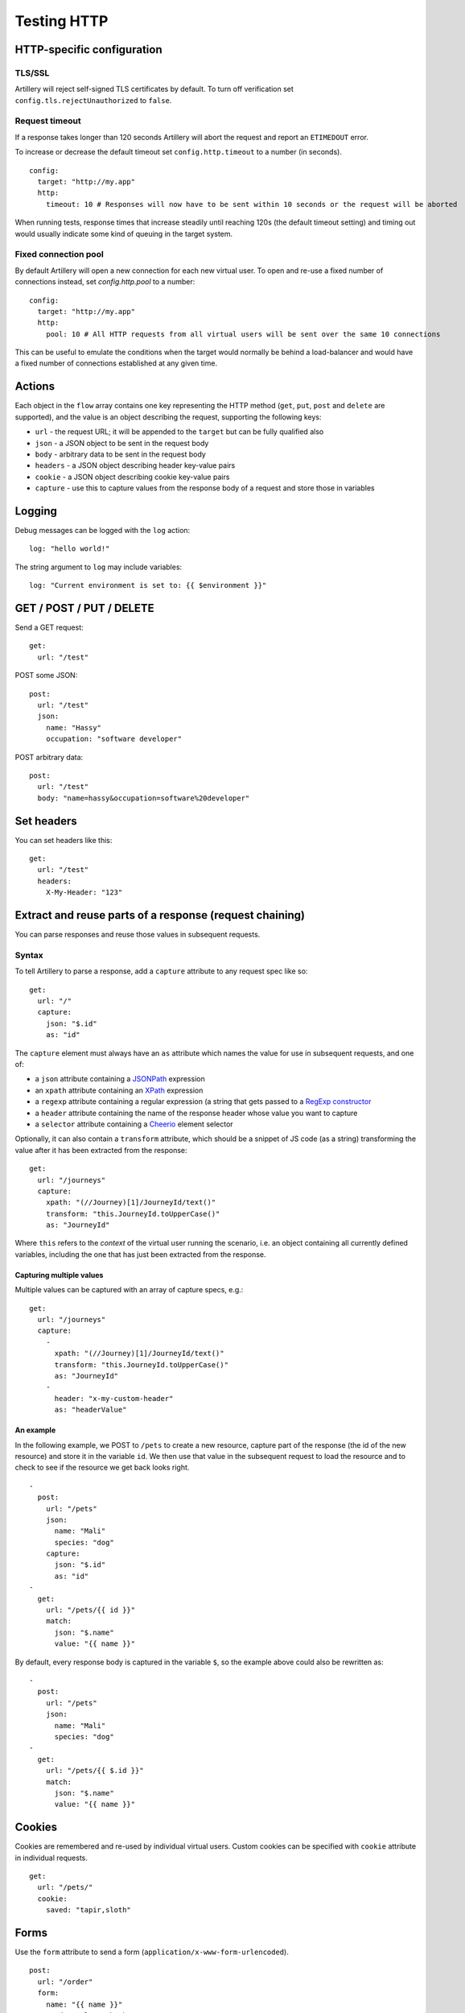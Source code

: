 Testing HTTP
************

HTTP-specific configuration
###########################

TLS/SSL
-------

Artillery will reject self-signed TLS certificates by default. To turn off verification set ``config.tls.rejectUnauthorized`` to ``false``.

Request timeout
---------------

If a response takes longer than 120 seconds Artillery will abort the request and report an ``ETIMEDOUT`` error.

To increase or decrease the default timeout set ``config.http.timeout`` to a number (in seconds).
::

  config:
    target: "http://my.app"
    http:
      timeout: 10 # Responses will now have to be sent within 10 seconds or the request will be aborted
      
When running tests, response times that increase steadily until reaching 120s (the default timeout setting) and timing out would usually indicate some kind of queuing in the target system.

Fixed connection pool
---------------------

By default Artillery will open a new connection for each new virtual user. To open and re-use a fixed number of connections instead, set `config.http.pool` to a number:
::

  config:
    target: "http://my.app"
    http:
      pool: 10 # All HTTP requests from all virtual users will be sent over the same 10 connections

This can be useful to emulate the conditions when the target would normally be behind a load-balancer and would have a fixed number of connections established at any given time.


Actions
#######

Each object in the ``flow`` array contains one key representing the HTTP method (``get``, ``put``, ``post`` and ``delete`` are supported), and the value is an object describing the request, supporting the following keys:

- ``url`` - the request URL; it will be appended to the ``target`` but can be fully qualified also
- ``json`` - a JSON object to be sent in the request body
- ``body`` - arbitrary data to be sent in the request body
- ``headers`` - a JSON object describing header key-value pairs
- ``cookie`` - a JSON object describing cookie key-value pairs
- ``capture`` - use this to capture values from the response body of a request and store those in variables

Logging
#######

Debug messages can be logged with the ``log`` action:
::

  log: "hello world!"

    
The string argument to ``log`` may include variables:
::

  log: "Current environment is set to: {{ $environment }}"


GET / POST / PUT / DELETE
#########################

Send a GET request:
::

  get:
    url: "/test"


POST some JSON:
::

  post:
    url: "/test"
    json:
      name: "Hassy"
      occupation: "software developer"


POST arbitrary data:
::

  post:
    url: "/test"
    body: "name=hassy&occupation=software%20developer"


Set headers
###########

You can set headers like this:
::

  get:
    url: "/test"
    headers:
      X-My-Header: "123"


Extract and reuse parts of a response (request chaining)
########################################################

You can parse responses and reuse those values in subsequent requests.

Syntax
------

To tell Artillery to parse a response, add a ``capture`` attribute to any request spec like so:
::

  get:
    url: "/"
    capture:
      json: "$.id"
      as: "id"


The ``capture`` element must always have an ``as`` attribute which names the value for use in subsequent requests, and one of:

- a ``json`` attribute containing a `JSONPath <http://goessner.net/articles/JsonPath/>`_ expression
- an ``xpath`` attribute containing an `XPath <https://en.wikipedia.org/wiki/XPath>`_ expression
- a ``regexp`` attribute containing a regular expression (a string that gets passed to a `RegExp constructor <https://developer.mozilla.org/en/docs/Web/JavaScript/Reference/Global_Objects/RegExp>`_
- a ``header`` attribute containing the name of the response header whose value you want to capture
- a ``selector`` attribute containing a `Cheerio <https://github.com/cheeriojs/cheerio>`_ element selector

Optionally, it can also contain a ``transform`` attribute, which should be a snippet of JS code (as a string) transforming the value after it has been extracted from the response:
::

  get:
    url: "/journeys"
    capture:
      xpath: "(//Journey)[1]/JourneyId/text()"
      transform: "this.JourneyId.toUpperCase()"
      as: "JourneyId"


Where ``this`` refers to the *context* of the virtual user running the scenario, i.e. an object containing all currently defined variables, including the one that has just been extracted from the response.

Capturing multiple values
%%%%%%%%%%%%%%%%%%%%%%%%%

Multiple values can be captured with an array of capture specs, e.g.:

::

  get:
    url: "/journeys"
    capture:
      -
        xpath: "(//Journey)[1]/JourneyId/text()"
        transform: "this.JourneyId.toUpperCase()"
        as: "JourneyId"
      -
        header: "x-my-custom-header"
        as: "headerValue"


An example
%%%%%%%%%%

In the following example, we POST to ``/pets`` to create a new resource, capture part of the response (the id of the new resource) and store it in the variable ``id``. We then use that value in the subsequent request to load the resource and to check to see if the resource we get back looks right.
::

  -
    post:
      url: "/pets"
      json:
        name: "Mali"
        species: "dog"
      capture:
        json: "$.id"
        as: "id"
  -
    get:
      url: "/pets/{{ id }}"
      match:
        json: "$.name"
        value: "{{ name }}"

By default, every response body is captured in the variable ``$``, so the
example above could also be rewritten as:
::

  -
    post:
      url: "/pets"
      json:
        name: "Mali"
        species: "dog"
  -
    get:
      url: "/pets/{{ $.id }}"
      match:
        json: "$.name"
        value: "{{ name }}"


Cookies
#######

Cookies are remembered and re-used by individual virtual users. Custom cookies can be specified with ``cookie`` attribute in individual requests.
::

  get:
    url: "/pets/"
    cookie:
      saved: "tapir,sloth"

Forms
#####

Use the ``form`` attribute to send a form (``application/x-www-form-urlencoded``).
::

  post:
    url: "/order"
    form:
      name: "{{ name }}"
      product_slug: "book"
      inscription: "{{ dedication }}"
      gift_options: "{{ gift_option }}"      

TLS/SSL
#######

By default, Artillery will reject self-signed certificates. You can disable this behavior (for testing in a staging environment for example):

- Pass ``-k`` (or ``--insecure``) option to ``artillery run`` or ``artillery quick``
- By setting the ``config.http.tls`` property in your test script like so:

::

  config:
    target: "https://myapp.staging:3002"
    http:
      tls:
        rejectUnauthorized: false
  scenarios:
    -
      ...


Inline variables
################

Variables can defined in the ``config.variables`` section of a script and used in subsequent request templates.
::

  config:
    target: "http://app01.local.dev"
    phases:
      -
        duration: 300
        arrivalRate: 25
    variables:
      postcode:
        - "SE1"
        - "EC1"
        - "E8"
        - "WH9"
      id:
        - "8731"
        - "9965"
        - "2806"


The variables can then be used in templates as normal. For example: ``{{ id }}`` and ``{{ postcode }}``.


Variables from a file
#####################

You can create variables to use in your scenarios with values from an external CSV file.

Take this CSV file for example:
::

    dog,Leo
    dog,Figo
    dog,Mali
    cat,Chewbacca
    cat,Puss
    cat,Bonnie
    cat,Blanco
    pony,Tiki

Add ``payload`` to config:
::

  config:
    payload:
      fields:
        - "species"
        - "name"


This will make ``species`` and ``name`` variables available in scenario definitions.

Use those variables in your scenarios:
::

  post:
    url: "/pets"
    json:
      name: "{{ name }}"
      species: "{{ species }}"


Then tell ``artillery`` to use the payload file:
::

    artillery run my_test.json -p pets.csv

Loop through a number of requests
#################################

You can use the ``loop`` construct to loop through a number of requests in a scenario. For example, each virtual user will send 100 ``GET`` requests to ``/`` with this scenario:
::

  config:
    # ... config here ...
  scenarios:
    -
      flow:
        -
          loop:
            -
              get:
                url: "/"
          count: 100



If count is omitted, the loop will run *indefinitely*.

``loop`` is an array - any number of requests can be specified. Variables, cookie and response parsing will work as expected.

The current step of the loop is available inside a loop through the ``$loopCount`` variable (for example going from 1 too 100 in the example above).

Advanced: writing custom logic in Javascript
#################################

The HTTP engine has support for "hooks", which allow for custom JS functions to be called at certain points during the execution of a scenario.

- ``beforeRequest`` - called before a request is sent; request parameters (URL, cookies, headers, body etc) can be customized here
- ``afterResponse`` - called after a response has been received; the response can be inspected and custom variables can be set here

Specifying a function to run
----------------------------

``beforeRequest`` and ``afterResponse`` hooks can be set in a request spec like this:
::

  # ... a request in a scenario definition:
  post:
    url: "/some/route"
    beforeRequest: "setJSONBody"
    afterResponse: "logHeaders"


This tells Artillery to run the ``setJSONBody`` function before the request is made, and to run the ``logHeaders`` function after the response has been received.

Specifying multiple functions
-----------------------------

An array of function names can be specified too, in which case the functions will be run one after another.

Setting scenario-level hooks
----------------------------

Similarly, a scenario definition can have a ``beforeRequest``/``afterResponse`` attribute, which will make the functions specified run for every request in the scenario.

Loading custom JS code
----------------------

To tell Artillery to load your custom code, set ``config.processor`` to path to your JS file:
::

  config:
    target: "https://my.app.dev"
    phases:
      -
        duration: 300
        arrivalRate: 1
    processor: "./my-functions.js"
  scenarios:
    -
      # ... scenarios definitions here ...


The JS file is expected to be a standard Node.js module:
::

  //
  // my-functions.js
  //
  module.exports = {
    setJSONBody: setJSONBody,
    logHeaders: logHeaders
  }

  function setJSONBody(requestParams, context, ee, next) {
    return next(); // MUST be called for the scenario to continue
  }

  function logHeaders(requestParams, response, context, ee, next) {
    console.log(response.headers);
    return next(); // MUST be called for the scenario to continue
  }

Function signatures
%%%%%%%%%%%%%%%%%%%

``beforeRequest``
+++++++++++++++++

A function invoked in a ``beforeRequest`` hook should have the following signature:
::
  function myBeforeRequestHandler(requestParams, context, ee, next) {
  }

Where:

- ``requestParams`` is an object given to the `Request <https://github.com/request/request>`_ library. Use this parameter to customize what is sent in the request (headers, body, cookies etc)
- ``context`` is the virtual user's context, ``context.vars`` is a dictionary containing all defined variables
- ``ee`` is an event emitter that can be used to communicate with Artillery
- ``next`` is the callback which *must* be called for the scenario to continue; it takes no arguments

``afterResponse``
+++++++++++++++++

A function invoked in an ``afterResponse`` hook should have the following signature:
::
  function myAfterResponseHandler(requestParams, reponse, context, ee, next) {
  }

Where:

- ``requestParams`` is an object given to the `Request <https://github.com/request/request>`_ library. Use this parameter to customize what is sent in the request (headers, body, cookies etc)
- ``response`` is likewise the response object from the `Request <https://github.com/request/request>`_ library. This object contains response headers, body etc.
- ``context`` is the virtual user's context, ``context.vars`` is a dictionary containing all defined variables
- ``ee`` is an event emitter that can be used to communicate with Artillery
- ``next`` is the callback which must be called for the scenario to continue; it takes no arguments

The ``function`` action
-----------------------

In addition to request and scenario hooks, custom functions can be called as steps in a scenario with the ``function`` action.
::
    config:
      #
      # configuration section
      #
    scenarios:
      - name: "My scenario"
        flow:
          - get:
              url: "/"
          - function: "acquireToken"
          - post:
              url: "/protected/endpont"
              json:
                token: "{{ token }}" # token variable created in the custom function
                
A function invoked in a ``function`` action should have the following signature:
::
  function myFunction(context, ee, next) {
  }

Where:

- ``context`` is the virtual user's context, ``context.vars`` is a dictionary containing all defined variables
- ``ee`` is an event emitter that can be used to communicate with Artillery
- ``next`` is the callback which must be called for the scenario to continue; it takes no arguments

